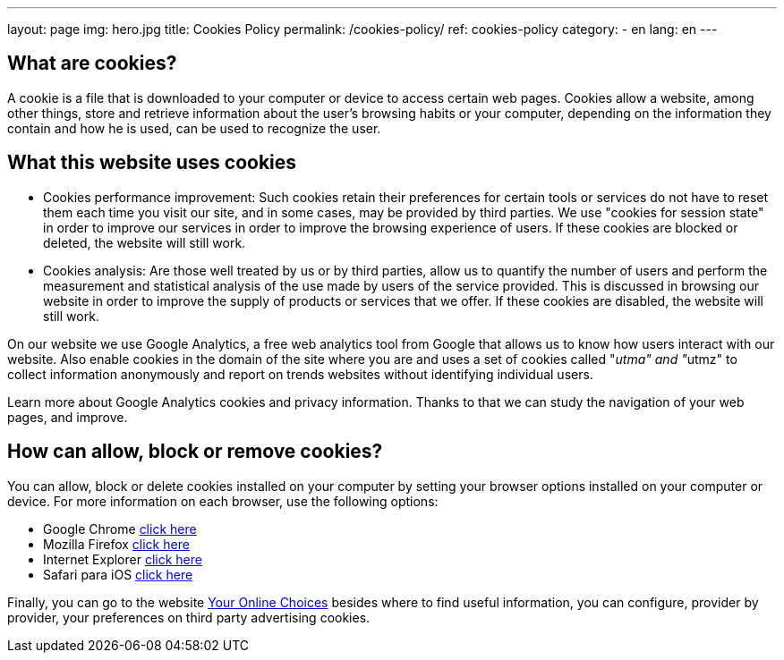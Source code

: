 ---
layout: page
img: hero.jpg
title: Cookies Policy
permalink: /cookies-policy/
ref: cookies-policy
category:
    - en
lang: en
---

## What are cookies?

A cookie is a file that is downloaded to your computer or device to access certain web pages.
Cookies allow a website, among other things, store and retrieve information
about the user's browsing habits or your computer, depending on the information
they contain and how he is used, can be used to recognize the user.

## What this website uses cookies

* Cookies performance improvement:
Such cookies retain their preferences for certain tools or services do not have
to reset them each time you visit our site, and in some cases, may be provided
by third parties. We use "cookies for session state" in order to improve our
services in order to improve the browsing experience of users. If these cookies
are blocked or deleted, the website will still work.

* Cookies analysis:
Are those well treated by us or by third parties, allow us to quantify the number
of users and perform the measurement and statistical analysis of the use made by
users of the service provided. This is discussed in browsing our website in order
to improve the supply of products or services that we offer.
If these cookies are disabled, the website will still work.

On our website we use Google Analytics, a free web analytics tool from Google
that allows us to know how users interact with our website.
Also enable cookies in the domain of the site where you are and uses a set of cookies
called "__utma" and "__utmz" to collect information anonymously and report on
trends websites without identifying individual users.

Learn more about Google Analytics cookies and privacy information.
Thanks to that we can study the navigation of your web pages, and improve.

## How can allow, block or remove cookies?

You can allow, block or delete cookies installed on your computer by setting
your browser options installed on your computer or device.
For more information on each browser, use the following options:

+++
<ul>
        <li>
          Google Chrome <a href="https://support.google.com/chrome/answer/95647?hl=es" target="_blank" title="See in Google Chrome">click here</a></li>
        <li>
          Mozilla Firefox <a href="http://support.mozilla.org/es/kb/habilitar-y-deshabilitar-cookies-que-los-sitios-we" target="_blank" title="See in Mozilla Firefox">click here</a></li>
        <li>
          Internet Explorer <a href="http://windows.microsoft.com/es-es/windows7/how-to-manage-cookies-in-internet-explorer-9" target="_blank" title="See in Internet Explorer">click here</a></li>
        <li>
          Safari para iOS <a href="http://support.apple.com/kb/HT1677?viewlocale=es_ES" target="_blank" title="See in Safari">click here</a></li>
</ul>
+++

Finally, you can go to the website
http://www.youronlinechoices.com/es/[Your Online Choices, role="external", window="_blank"]
besides where to find useful information, you can configure, provider by provider,
your preferences on third party advertising cookies.